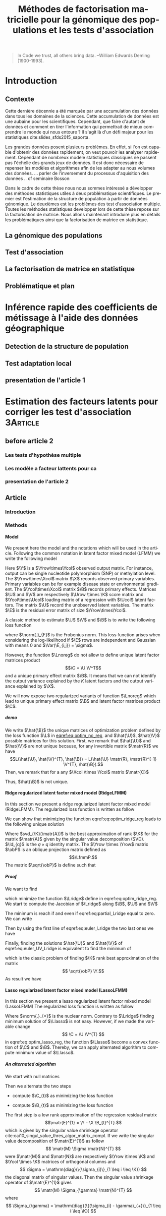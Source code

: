# -*- coding: utf-8 -*-
# -*- mode: org -*-

#+TITLE: Méthodes de factorisation matricielle pour la génomique des populations et les tests d'association
#+AUTHOR:      Kevin Caye

#+LANGUAGE:  en
#+STARTUP: overview indent inlineimages logdrawer
#+OPTIONS: H:5 author:nil email:nil creator:nil timestamp:nil skip:nil toc:nil ^:nil
#+TAGS: noexport(n) deprecated(d)
#+EXPORT_SELECT_TAGS: export
#+EXPORT_EXCLUDE_TAGS: noexport

# #+LaTeX_CLASS: book
#+LaTeX_CLASS: article
#+LATEX_HEADER: \input{notations.tex}

#+HTML_MATHJAX: align: left indent: 5em tagside: left font: Neo-Euler

#  LocalWords:  methylation polymorphism nucleotide Frobenius invertible SNP
#  LocalWords:  preprocessing dataset RidgeLFMM LassoLFMM

#+BEGIN_QUOTE
In Code we trust, all others bring data.
–William Edwards Deming (1900-1993).
#+END_QUOTE

* Introduction
:LOGBOOK:
- Note taken on [2017-06-09 ven. 16:37] \\
  Il faut que j'ai travailler sur deux méthodes ! Les deux répondes à deux
  problématique différentes et le tout s'inscrit dans un besoin t'outils adapté à
  la génétique du 21ieme siecle !!
- Note taken on [2017-06-09 Ven 11:44] \\
  dans l'intro il faut que je motive la problématique !! et le plan répond a cette
  problématique.
:END:
** Contexte
:LOGBOOK:
- Note taken on [2017-06-09 Ven 11:47] \\
  c'est un context de fouille de données trop grosse !! Il faut amener de
  l'information à un niveau inteligible.
- Note taken on [2017-06-05 Mon 10:38] \\
  Ca peut etre cool de replacer le context historique en partant de la niasance
  des stats (fisher etc) et de faire le parallele avec maintenant pour on a
  suffisament de données pour se rendre compte que nos test d'hypothèse sont faux
  :D et la on fait le lien avec les tests d'hypothèe multiple....
:END:

Cette dernière décennie a été marquée par une accumulation des données dans tous les
domaines de la sciences. Cette accumulation de données est une aubaine pour les
scientifiques. Cependant, que faire d'autant de données et comment en tirer
l'information qui permettrait de mieux comprendre le monde qui nous entoure ? Il
s'agit là d'un défi majeur pour les statistiques cite:slides_sfds2015_saporta. 

Les grandes données posent plusieurs problèmes. En effet, si l'on est capable d'obtenir
des données rapidement, on veut pouvoir les analyser rapidement. Cependant de
nombreux modèle statistiques classiques ne passent pas l'échelle des grands jeux
de données. Il est donc nécessaire de repenser les modèles et algorithmes afin
de les adapter au nous volumes des données. 
... parler de l'inversement du processus d'aquisition des données .. cf
seminaire Bosson



Dans le cadre de cette thèse nous nous sommes intéressé a développer des méthodes
statistiques utiles à deux problématique scientifiques. Le premier est l'estimation
de la structure de population à partir de données génomique. Le deuxièmes est les
problèmes des test d'association multiple. Toutes les méthodes statistiques
developper lors de cette thèse repose sur la factorisation de matrice. Nous
allons maintenant introduire plus en détails les problématiques ainsi que la
factorisation de matrice en statistique.


** La génomique des populations
:LOGBOOK:
- Note taken on [2017-06-07 Mer 14:42] \\
  - analyse de la structure de variance covariance: PCA
  - analyse de la structure de population: structure, snmf, etc
  - ewas: refactor
:END:
** Test d'association
** La factorisation de matrice en statistique
** Problématique et plan
* Inférence rapide des coefficients de métissage à l'aide des données géographique
:LOGBOOK:
- Note taken on [2017-06-05 Mon 13:44] \\
  Ce qui serais stylé c'est d'ajouté une cross validation propre pour tess3 :D, et
  de relancer les analyse sur AT, voir pk pas sur les très gros dataset AT :D !!!
  
  On ne toucherais pas à l'autre papier mais on lance sur ce dataset la même
  analyse mais très proprement :D, y compris pour l'étude stat à la fin
  (recalibration propre !)
:END:
** Detection de la structure de population
** Test adaptation local 
** presentation de l'article 1
* Estimation des facteurs latents pour corriger les test d'association :3Article:
** before article 2
*** Les tests d'hypothèse multiple
*** Les modèle a facteur lattents pour ca
*** presentation de l'article 2
** Article
*** Introduction
*** Methods
**** Model 
We present here the model and the notations which will be used in the article.
Following the common notation in latent factor mixed model (LFMM) we write the following
model
\begin{equation}
\label{eq:model}
\Y = \X \B^T + \U \V^T + \E 
\end{equation}
Here $\Y$ is a $\Yrow\times\Ycol$ observed output matrix. For instance, output can
be single nucleotide polymorphism (SNP) or methylation level. The $\Yrow\times\Xcol$
matrix $\X$ records observed primary variables. Primary variables can be for
example disease state or environmental gradient. 
The $\Ycol\times\Xcol$ matrix $\B$
records primary effects. 
Matrices $\U$ and $\V$ are respectively $\Urow \times \K$
score matrix and $\Ycol\times\Ucol$ loading matrix of a regression with $\Ucol$ latent
factors. The matrix $\U$ record the unobserved latent variables.
The matrix $\E$ is the residual error matrix of size $\Yrow\times\Ycol$.

A classic method to estimate $\U$ $\V$ and $\B$ is to write the following
loss function
\begin{equation}
\label{eq:optim_no_reg}
\LfmmL 
\end{equation}
where $\norm{.}_{F}$ is the Frobenius norm. This loss function arises when
considering the log-likelihood if $\E$ rows are independent and Gaussian 
with means $0$ and $\Var(\E_{i,j}) = \sigma$.

However, the function $\Lnoreg$ do not allow to define unique latent factor
matrices product $$\C = \U \V^T$$ and a unique primary effect matrix $\B$. It
means that we can not identify the output variance explained by the $K$ latent
factors and the output variance explained by $\X$.

We will now expose two regularized variants of function $\Lnoreg$ which lead to
unique primary effect matrix $\B$ and latent factor matrices product $\C$.

***** demo
We write $\hat{\B}$ the unique matrices of optimization problem defined by the
loss function $\L$ in [[eqref:eq:optim_no_reg]], and $\hat{\U}$, $\hat{\V}$
possible matrices for this solution. First, we remark that $\hat{\U}$ and
$\hat{\V}$ are not unique because, for any invertible matrix $\matr{R}$ we have
$$L(\hat{\U}, \hat{\V}^{T}, \hat{\B}) = L(\hat{\U} \matr{R}, \matr{R}^{-1}
\V^{T}, \hat{\B}).$$ Then, we remark that for a any $\Xcol \times \Ycol$ matrix
$\matr{C}$
\begin{equation*}
L(\hat{\U} - \X \matr{C}, \hat{\V}^{T}, \hat{\B} + \hat{\V} \matr{C}^T}) = L(\hat{\U},
\hat{\V}^{T}, \hat{\B})
\end{equation*}
Thus, $\hat{\B}$ is not unique.


**** Ridge regularized latent factor mixed model (RidgeLFMM)
In this section we present a ridge regularized latent factor mixed model
(RidgeLFMM). The regularized loss function is written as follow 
\begin{equation}
\label{eq:optim_ridge_reg}
\LfmmLridge
\end{equation}
We can show that minimizing the function eqref:eq:optim_ridge_reg leads to the
following unique solution
\begin{align}
\label{eq:RidgeLfmmEstomatorC}
\hat{\U} \hat{\V} & =  \sqrt{\obP}^{-1} \mathrm{svd}_{\K}(\sqrt{\obP} \Y ) \\
\hat{\B} & = (\X^{T} \X + \lambda \Id_{d})^{-1} \X^{T} (G - \hat{\U} \hat{\V}).
\end{align}
Where $svd_{\K}(\matr{A})$ is the best approximation of rank $\K$ for the matrix
$\matr{A}$ given by the singular value decomposition (SVD). $\Id_{q}$ is the $q \times
q$ identity matrix. The $\Yrow \times \Yrow$ matrix $\obP$ is an oblique
projection matrix defined as $$\LfmmP.$$ The matrix $\sqrt{\obP}$ is define such that 
\begin{equation*}
\obP = \sqrt{\obP}^{2}
\end{equation*}


***** Proof
We want to find 
\begin{align*}
\hat{\U} & \in \RR^{\Urow \times \Ucol} \\
\hat{\V} & \in \RR^{\Vrow \times \Vcol} \\
\hat{\B} & \in \RR^{\Brow \times \Bcol} \\
\end{align*}
which minimize the function $\Lridge$ define in eqref:eq:optim_ridge_reg. We
start to compute the Jacobian of $\Lridge$ along $\B$, $\U$ and $\V$
\begin{equation}
\begin{cases}
\label{eq:partial_Lridge}
& \frac{\partial \Lridge}{\partial \B}(\U, \V, \B) = \X^{T} (\U \V^{T} + \X \B^{T} - \Y) + \lambda \Id_{d} \B^{T} \\
& \frac{\partial \Lridge}{\partial \V}(\U, \V, \B) = \U^{T} (\U \V^{T} + \X \B^{T} - \Y) \\
& \frac{\partial \Lridge}{\partial \U}(\U, \V, \B) = (\U \V^{T} + \X \B^{T} - \Y) \V

\end{cases}
\end{equation}
The minimum is reach if and even if  eqref:eq:partial_Lridge equal to
zero. We can write
\begin{equation}
\begin{cases}
\label{eq:euler_Lridge}
& \hat{\B}^{T} = (\X^{T} \X + \lambda \Id_{\Bcol})^{-1} \X^{T} (\Y - \U \V) \\
& 0 = \U^{T} (\U \V^{T} + \X \B^{T} - \Y) \\
& 0 = (\U \V^{T} + \X \B^{T} - \Y) \V
\end{cases}
\end{equation}
Then by using the first line of eqref:eq:euler_Lridge the two last ones we have
\begin{equation}
\label{eq:euler_UV_Lridge}
\begin{cases}
&  0 = \hat(\U)^{T} \obP (\hat{\U} \hat{\V}^{T} - \Y) \\
& 0 = \obP (\hat{\U} \hat{\V}^{T} - \Y) \hat{\V}
\end{cases}
\end{equation}
Finally, finding the solutions $\hat{\U}$ and $\hat{\V}$ of
eqref:eq:euler_UV_Lridge is equivalent to find the minimum of 
\begin{equation}
\mathrm{L^{'}_{ridge}}(\U, \V) = \frac{1}{2} \norm{ \sqrt{\obP} (\Y - \U \V^{T})}_{F}^{2}
\end{equation}
which is the classic problem of finding $\K$ rank best approximation of the matrix
$$ \sqrt{\obP} \Y.$$
As result we have 
\begin{align*}
\hat{\U} \hat{\V} & =  \sqrt{\obP}^{-1} * \mathrm{svd}_{\K}(\sqrt{\obP} \Y ) \\
\hat{\B} & = (\X^{T} \X + \lambda \Id_{d})^{-1} \X^{T} (G - \hat{\U} \hat{\V}).
\end{align*}

**** Lasso regularized latent factor mixed model (LassoLFMM)
In this section we present a lasso regularized latent factor mixed model (LassoLFMM)
The regularized loss function is written as follow
\begin{equation}
\label{eq:optim_lasso_reg}
\LfmmLlasso
\end{equation}
Where $\norm{.}_{*}$ is the nuclear norm. Contrary to $\Lridge$ finding minimum
solution of $\Llasso$ is not easy. However, if we made the variable change $$ \C = \U \V^{T}
$$ in eqref:eq:optim_lasso_reg, the function $\Llasso$ become a convex
function of $\C$ and $\B$. Thereby, we can apply alternated algorithm to compute
minimum value of $\Llasso$.

***** An alternated algorithm
<<sec:lasso_algo>>

We start with null matrices
\begin{align*}
C_{t = 0} & = 0 \\
B_{t = 0} & = 0.
\end{align*}
Then we alternate the two steps 
- compute $\C_{t}$ as minimizing the loss function
\begin{equation}
\mathrm{L_{lasso}^{1}}(\C) = \frac{1}{2} ||(\Y - \X \B_t^T)- \C ||_{F}^2 + \gamma ||\C||_{*}.
\end{equation}
- compute $\B_{t}$ as minimizing the loss function
\begin{equation}
\mathrm{L_{lasso}^{2}}(\B) =  \frac{1}{2} ||(\Y - \C_{t-1}) - \X \B^T||_{F}^2 + \lambda ||\B||_1
\end{equation}

The first step is a low rank approximation of the
regression residual matrix 
$$\matr{E}^{1} = \Y - \X \B_{t}^{T}.$$ 
which is given by the singular value shrinkage operator
cite:cai10_singul_value_thres_algor_matrix_compl. 
If we write the singular value
decomposition of $\matr{E}^{1}$ as follow
$$
\matr{M} \Sigma \matr{N}^{T}
$$
were $\matr{M}$ and $\matr{N}$ are respectively $\Yrow \times \K$ and $\Ycol
\times \K$ matrices of orthogonal columns and 
$$
\Sigma = \mathrm{diag}(\{\sigma_{i}\}_{1 \leq i \leq \K})
$$
the diagonal matrix of singular values. Then
the singular value shrinkage operator of $\matr{E}^{1}$ gives
$$
\matr{M} \Sigma_{\gamma} \matr{N}^{T}
$$
where 
$$ \Sigma_{\gamma} = \mathrm{diag}(\{(\sigma_{i} - \gamma)_{+}\}_{1 \leq i \leq \K}) $$ 
and 
$$t_{+} = \mathrm{max}(0, t).$$

The second step is a regression of the residual matrix $$\matr{E}^{2} = \Y -
\C_{t-1}$$ by the primary variable $\X$ with a lasso regularization on the
primary effect matrix $\B$.

We iterate these two steps until the algorithm converges to the minimum of
$\Llasso$ defined in eqref:eq:optim_lasso_reg.

**** Choice of hyper-parameters
:LOGBOOK:
- Note taken on [2017-05-25 Thu 11:52] \\
  Pour ridge faire ma petite heuristic pour trouver lambda.
  Pour lasso aussi (chemin de reg).
- Note taken on [2017-05-25 Thu 11:49] \\
  Pour une estimation precise des parametre il y a la cross validation. Sinon
  comme la méthode resemble a l'acp auquel on a enlevé la variance expliqué par X
  on peut utiliser les même éthodes que pour l'acp. Quite à surestimer le nombre
  de facteur lattent.
- Note taken on [2017-05-25 Thu 11:46] \\
  Bien preciser que on veut a tou pris eviter les truc du style j'impute a
  l'arrache avant etc...
:END:

LassoLFMM and RidgeLFMM method results depend on two kinds of hyper-parameter,
the number of latent factors and the regularization parameters. We present here
practice solutions to assess these hyper-parameters. 

***** Cross validation
:LOGBOOK:
- Note taken on [2017-05-26 Fri 14:46] \\
  cf mon cahier
:END:
Cross validation is a classic method to select hyper-parameter in factor
analysis cite:Owen_2009,Bro_2008. The cross validation algorithm we used is
explained in detail in annex. Cross validation procedure can be long to run in
particular on very big data set. Especially since LassoLFMM and RidgeLFMM have
each two hyper-parameters which can be cross-validated. We propose other procedure
to assess hyper-parameters that gave good results in our experiments.

****** COMMENT ANNEX Cross validation algorithm
We present here the cross validation algorithm which can be used to assess
hyper-parameter of LassoLFMM and RidgeLFMM.

We first split the observation output matrix into 
$$
\Y^{(-I)}
$$
and 
$$
\Y^{(I)}
$$ where matrices are respectively compose of 


. We write the training
data matrices $$ \Y^{(-i)}$$ and $$\X^{(-i)}.$$ These matrices are compose of
random lines of the observed output matrix and the primary matrix. Then we
compute (with RidgeLFMM or LassoLFMM) latent factor matrices $$\U^{(-i)}$$ and
$$\V^{(-i)}$$ and the primary effect matrix $$\B^{(-i)}.$$

In a second step we want to compute an estimation of test output matrix
$$\Y^{(i)}$$. However, to predict the output matrix with LFMM model
eqref:eq:model we must estimate the latent score matrix 
$$\U^{(i)}$$ 
for this the test data.
To avoid using test observation for the prediction, we split the test data
by selecting a random set of variables of the observed output matrix which we
note $$\Y^{(i)_{(-j}}$$. 

Then, if we assume that we know the primary effect size
matrix and the latent factor loading matrix for staying variables we write 

\begin{equation}
\label{eq:cvU}
U^{(i)}_{(-j)} = (\Y^{i}_{(-j)} - \X^{(i)}} \B^{(-j)}) \V_{(-j)}^{T}.
\end{equation}

The equation eqref:eq:cvU is given by optimal solution of $L$
ref:eq:optim_no_reg when $V$ and $B$ are fixed.

Finally, we compute the residual error on the test set such as 
\begin{equation}
Err = \norm{ \Y^{i}_{(j)} + \X^{(i)}} \B^{(-i)_{(j)} + \U^{(i)}_{(-j)} \V^{(-i)}
\end{equation}

***** Choice of K using singular value
Methods presented in this paper are very close to the Principal Component
Analysis (PCA), we can seen them as a PCA of $$\Y - \X \B^{T}$$ if we know the
primary effect matrix $\B$. Thus we propose to select the number of latent variables
$\K$ by visualizing the scree plot.

We empirically observed that this method leads to an overestimated number of
factor in the model described in eqref:eq:model since the co-variate would be
considered as a latent variable. However, because the goal of our methods is to
estimate latent variation while protecting variation explained by co-variate $\X$,
we observed that our algorithms was robust to overestimated $\K$.

***** Heuristic to choice of $\lambda$ for RidgeLFMM
:LOGBOOK:
- Note taken on [2017-06-01 jeu. 12:03] \\
  et la on fait le lien avec le model de cate :D
- Note taken on [2017-05-26 Fri 14:45] \\
  voir mon cahier (30/01/2017) et il va falloir normaliser lambda ?? a voir !!C'est chiant car
  j'ai deja lancé les experiences !!
:END:
In our experiments, we remarked that low values of $\lambda$ gave better
results. We try here to give insights to understood this remark.

Firstly we write the oblique projection of model equation eqref:eq:model as follow
\begin{equation}
\sqrt{\obP} \Y = \sqrt{\obP} (\U \V^{T} + \E)+ \sqrt{\obP} X \B^{T}.
\end{equation}
When $\lambda$ is close to zero the term 
\begin{equation}
\label{eq:obPXB}
\sqrt{\obP} X \B^{T}
\end{equation}
tends to zero. Thus if the latent score stored in $\U$ was not correlated with
$\X$ we must chose $\lambda$ equal zero and compute latent factors and primary
effects separately. As identified in cite:wang2015confounder, the complicated
case is when latent variables $\U$ and primary variables $\X$ are correlated. In
this case we want $\lambda$ to be small enough such that eqref:eq:obPXB tends
to zero and the SVD in ref:eq:RidgeLfmmEstomatorC to extract only the
latent variables. But if $\lambda$ is to close to zero the latent variables
should be hard to estimate with SVD in particular if there are highly correlated
with $\X$ and the number of output variables correlated with X is high.

We observed that for a centered and normalized output and primary matrices $\Y$
and $\X$, $\lambda = \frac{1}{\Yrow} 10^{-5}$ provided good results in our
experiments.

****** COMMENT cate model
In the article of \MethodCate method cite:wang2015confounder, authors propose to
explicitly model the relationship between the factor score matrix $\U$ and the
primary variables matrix $\X$. They assume that there is a linear relationship
between $\U$ and $\X$ such as 
\begin{equation}
\label{eq:CorUX}
\U = \X \matr{\alpha}^{T} + \matr{W},
\end{equation}
where
$\W$ is a $\Urow \times \K$ residual error matrix independent of $\X$ and $\E$
and $matr{\alpha}$ $\Xcol \times \Ucol$ characterizes the linear relationship
between $\U$ and $\X$. If $\matr{\alpha}$ is null, there is no problem of
confounding and $\U$, $\V$ and $\X$ can be estimated separately.  

***** Heuristic to choice of $\gamma$ for LassoLFMM
This hyper-parameter impact the rank of the $C$ matrix. To assess the gamma
value we compute singular values of $\Y$ $(\sigma_1, ..., \sigma_{\Yrow})$. Then
we set
$$
\gamma = \frac{(\sigma_{\K} + \sigma_{\K + 1})}{2} 
$$
for $K$ the chosen number of latent factors. In our experiments, we observed
that for such computed $\gamma$ the rank of $\C$ returned by lasso algorithm was
$K$.


***** Heuristic to choice of $\lambda$ for LassoLFMM
:LOGBOOK:
- Note taken on [2017-06-13 Mar 15:21] \\
  changer dans le papier et dans le code + introduire la svd soft dans le papier !!
- Note taken on [2017-06-13 Mar 15:20] \\
  ce qui est implementé c'est reg de G - C avec la svd du couo il faut que je
  commence par la svd pas par la reg linear !!!
:END:
This hyper-parameter impact the number of line set to zero in $B$. We know that
only a part of observe variable $G_j$ are correlated with the variable $X$. So
we can interpret the proportion on non zero line in $B$ as the proportion of
variables which correlate with $X$. To find the lambda which correspond to the
proportion we propose an heuristic based on a regularization path of lambda
value inspired by cite:friedman10_regul_paths_gener_linear_model. 

We start with the smallest value of $\lambda$ such that the entire vector $$
\hat{\B} = \mathrm{argmin} \norm{(\Y - \C_{t = 1}) - \X \B^{T}} + \lambda |B|$$ equal
zero, here $$\Y - \C_{t = 1}$$ is residual of the singular value shrinkage
operator. This is the result of the lasso algorithm first step explain in
section [[sec:lasso_algo]].

Then we construct a sequence of m values of $\lambda$ decreasing from
$\lambda_{\mathrm{max}}$ to $\lambda_{\mathrm{min}}$ on the log scale. Typical
values are \epsilon = 0.001 and K = 100. The algorithm is run for decreasing
value of this sequence. Each time the algorithm converges for a $\lambda$ we
compute the number of non zero line in the computed $\B$ and stop if the
interested proportion of non zero in $\B$ is reached. Otherwise we continue with
the following value of $\lambda$ is the sequence.

**** Hypothesis testing
:LOGBOOK:
- Note taken on [2017-05-25 Thu 11:55] \\
  parler de lm : G ~U + X 
  ET
  la recalibration par mad + median
:END:

Until now, we only presented how to estimate latent factor and primary effect
matrices. However, the purpose which motivate the estimation of latent factor by
considering the primary variable is the detection of observed output variables
associated with the variable of interest. We propose here to use latent factor
score matrix $\U$ as co-variables of a linear model.

***** Linear model with latent factor score
:LOGBOOK:
- Note taken on [2017-05-26 Fri 15:35] \\
  faut que je choississe les notations mieux que ca, je m'enmmèle la ...
:END:

After computing latent factors score matrices $\U$ with the lasso or ridge
algorithm, we use them as co-variables with $\X$ in a linear model. For each
observed output $\Y_{j}$ we have
\begin{equation}
\Y_{j} =  \U \matr{\gamma}_{j}^{T} + \X \beta_{j} + \matr{\epsilon_{j}}
\end{equation}
where $\matr{\epsilon_{j}}$ is a Gaussian error with mean zero.
Then, we can compute the p-value to test the null hypothesis 
$$
\beta_j = 0.
$$


***** Hypothesis calibration
:LOGBOOK:
- Note taken on [2017-06-01 jeu. 14:45] \\
  Voir dans cite:gerard2017unifying la parti sur la calibration !
:END:

Even with latent factors correction we can observed not calibrated p-value. This
can be due to presence of not interested but small effects, correlation between
observations or remaining unobserved variables cite:Efron_2004. 

In true data analysis we expect that a small proportion of output variables will
be associated with the primary variables (not more than $1 \%$). Thus we used
empirical calibration for the variance and the mean of statistical test. In
particular, as in cite:wang2015confounder,gerard2017unifying, we used the median
and the mad as robust estimators of the mean and standard deviation of
statistical test under the null hypothesis.

*** Simulation study and dataset
:PROPERTIES:
:header-args: :cache no :eval no-export :results output :exports none
:END:
**** Others methods
<<sec:similar_method>>
***** lm and lm + pca
We comparared results of our method to two well known method the linear model
and the linear model with PCA scores. 
***** cate

***** sva
***** famt
**** Simulations and data

***** Generative model simulation

We used equation to generate generative model dataset. The latent factor
scores and loadings $U$ and $V$ were generated using a multivariate gaussian
distribution with a zero mean and a $K$ identity matrix for the covariance
matrix where is the number of latent factor. The error matrix $E$ was
generated using a multivariate gaussian distribution with a zero mean and a
$L$ identity matrix for the covariance matrix where $L$ is the number of
variables. The co-variable $X$ was generated with a normal distribution with
the mean equal to zero and the standard deviation equal to one such that the
Pearson linear correlation between $X$ and $U_1$ the first latent score
matrix equal to $c$.

***** Real data example
In this section we present the real data we used to compare lasso LFMM, ridge
LFMM with similar methods presented in section [[sec:similar_method]]. To evaluate
the utility of our methods on several situation we select study where correction
for confounding variables is an important step. We realized genome wide
association study (GWAS), an genome-wide association study (EWAS) and an
ecological association study (EAS). Before running algorithm $\G$ and $\X$
matrix was centered and normalized with standard deviation for all the study. We
now describe preprocessing step for each study.

****** Association study of DNA methylation with rheumatoid arthritis (EWAS)
For the EWAS we chose data from a recent association study of DNA methylation with
rheumatoid arthritis (RA) cite:Liu_2013. We retrieve the RA data from Gene
Expression Omnibus (GEO) database (accession number GSE42861). Following
cite:Zou_2014 we filtered out site if its average probe $\beta$ value was above
0.8 are below 0.2. We finally obtain $n = 689$ and $L = 162038$.

#+BEGIN_SRC R :session *ssh krakenator*
  G <- readRDS("~/Projects/Thesis/Data/ThesisDataset/3Article/GSE42861/G.rds")
  dim(G)
#+END_SRC

#+RESULTS:
: [1]    689 162038

For this data set confounding variables (batch effect, age, gender, smoking
status, cell-type composition) are known but we did not use them in methods.
Thus, we can compare methods output with output of method considering explicitly
these variables cite:Rahmani_2016,Zou_2014.

****** Association study of genetic variants with Celiac disease (GWAS)
For the GWAS we chose data from an association study of SNPs with Celiac disease
citep:dubois2010multiple. Before running method we apply classic preprossessing
step with the software Plink cite:Purcell_2007. Firstly, we keep only individual
and SNPs with a proportion of missing value inferior to $5\%$. Then, we filter
out variants with minor allele frequency below $0.05$ and Hardy-Weinberg
equilibrium exact test \pvalue below $1e-10$. After that we filter out
individuals which have identity-by-descent proportion (first by pairs) superior
to $0.08$. Finally, we perform an linkage disequilibrium pruning to obtain SNPs
which are not correlated. The final dataset was of size $n = $ and $L = $.

#+BEGIN_SRC R :session *ssh krakenator*
  G <- readRDS("~/Projects/Thesis/Data/ThesisDataset/3Article/Celiac/G_clumped.rds")
  dim(G)
#+END_SRC

#+RESULTS:
#+begin_example
[1] 15155 94497
#+end_example

We also impute missing value with the sowtware 

****** Association study of genetic variants with climatic data (EAS)
For EAS
*** Results
*** Discussion
*** Figures and tables
**** Numerical experiments
**** GWAS
**** EWAS
**** EAS
bibliographystyle:unsrt
bibliography:../biblio.bib


* Conclusion 


* COMMENT perspectives
:LOGBOOK:
- Note taken on [2017-05-26 Fri 15:49] \\
  Je pense que je ne vais pas pouvoir développer la crossvalidation et les données
  manquante. 
  
  Par contre je peux montrer que si la cross validation est mal faite
  ca abouti a des mauvais choix de parametre (exemple)
  
  Pareil pour les données manquantes. 
  
  Après dans mes application il n'y a jamais trop de données manquantes, donc peut
  être que c'est pas la peine de se prendre la tête... Surtout que la cross
  validation j'en aurai deja parlé !
:END:


